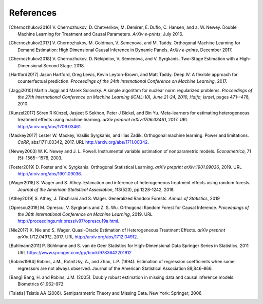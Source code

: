 References
==========

.. [Chernozhukov2016]
    V. Chernozhukov, D. Chetverikov, M. Demirer, E. Duflo, C. Hansen, and
    a. W. Newey. Double Machine Learning for Treatment and Causal Parameters. *ArXiv e-prints*, July 2016.


.. [Chernozhukov2017]
    V. Chernozhukov, M. Goldman, V. Semenova, and M. Taddy.
    Orthogonal Machine Learning for Demand Estimation: High Dimensional
    Causal Inference in Dynamic Panels.
    *ArXiv e-prints*, December 2017.

.. [Chernozhukov2018]
    V. Chernozhukov, D. Nekipelov, V. Semenova, and V. Syrgkanis.
    Two-Stage Estimation with a High-Dimensional Second Stage.
    2018.

.. [Hartford2017]
    Jason Hartford, Greg Lewis, Kevin Leyton-Brown, and Matt Taddy.
    Deep IV: A flexible approach for counterfactual prediction.
    *Proceedings of the 34th International Conference on Machine Learning*, 2017.

.. [Jaggi2010]
    Martin Jaggi and Marek Sulovský.
    A simple algorithm for nuclear norm regularized problems.
    *Proceedings of the 27th International Conference on Machine
    Learning (ICML-10), June 21-24, 2010, Haifa, Israel*, pages 471--478, 2010.

.. [Kunzel2017]
    Sören R Künzel, Jasjeet S Sekhon, Peter J Bickel, and Bin Yu.
    Meta-learners for estimating heterogeneous treatment effects using
    machine learning.
    *arXiv preprint arXiv:1706.03461*, 2017.
    URL http://arxiv.org/abs/1706.03461.

.. [Mackey2017]
    Lester W. Mackey, Vasilis Syrgkanis, and Ilias Zadik.
    Orthogonal machine learning: Power and limitations.
    *CoRR*, abs/1711.00342, 2017.
    URL http://arxiv.org/abs/1711.00342.

.. [Newey2003]
    W. K. Newey and J. L. Powell.
    Instrumental variable estimation of nonparametric models.
    *Econometrica*, 71 (5): 1565--1578, 2003.

.. [Foster2019]
    D. Foster and V. Syrgkanis.
    Orthogonal Statistical Learning.
    *arXiv preprint arXiv:1901.09036*, 2019.
    URL http://arxiv.org/abs/1901.09036.

.. [Wager2018]
    S. Wager and S. Athey. 
    Estimation and inference of heterogeneous treatment effects using random forests.
    *Journal of the American Statistical Association*, 113(523), pp.1228-1242, 2018.

.. [Athey2019]
    S. Athey, J. Tibshirani and S. Wager.
    Generalized Random Forests.
    *Annals of Statistics*, 2019

.. [Oprescu2019]
    M. Oprescu, V. Syrgkanis and Z. S. Wu.
    Orthogonal Random Forest for Causal Inference.
    *Proceedings of the 36th International Conference on Machine Learning*, 2019.
    URL http://proceedings.mlr.press/v97/oprescu19a.html.

.. [Nie2017]
    X. Nie and S. Wager.
    Quasi-Oracle Estimation of Heterogeneous Treatment Effects.
    *arXiv preprint arXiv:1712.04912*, 2017.
    URL http://arxiv.org/abs/1712.04912.

.. [Buhlmann2011]
    P. Bühlmann and S. van de Geer
    Statistics for High-Dimensional Data
    Springer Series in Statistics, 2011
    URL https://www.springer.com/gp/book/9783642201912

.. [Robins1994]
    Robins, J.M., Rotnitzky, A., and Zhao, L.P. (1994).
    Estimation of regression coefficients when some regressors are not always observed.
    Journal of the American Statistical Association 89,846–866.

.. [Bang]
    Bang, H. and Robins, J.M. (2005).
    Doubly robust estimation in missing data and causal inference models.
    Biometrics 61,962–972.

.. [Tsiatis]
    Tsiatis AA (2006).
    Semiparametric Theory and Missing Data.
    New York: Springer; 2006.
